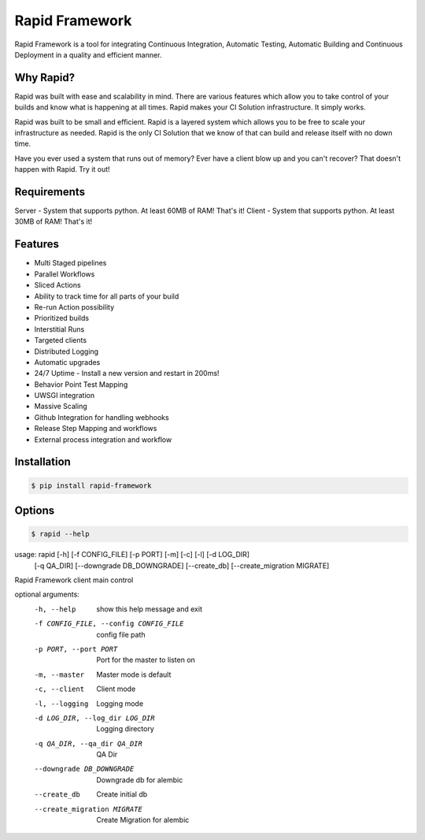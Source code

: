 Rapid Framework
===============

Rapid Framework is a tool for integrating Continuous Integration, Automatic Testing, Automatic Building and Continuous Deployment in a quality and
efficient manner.

Why Rapid?
----------

Rapid was built with ease and scalability in mind. There are various features which allow you to take control of your builds and know what is happening
at all times. Rapid makes your CI Solution infrastructure. It simply works.

Rapid was built to be small and efficient. Rapid is a layered system which allows you to be free to scale your infrastructure as needed. Rapid is the
only CI Solution that we know of that can build and release itself with no down time.

Have you ever used a system that runs out of memory? Ever have a client blow up and you can't recover? That doesn't happen with Rapid. Try it out!

Requirements
------------

Server - System that supports python. At least 60MB of RAM! That's it!
Client - System that supports python. At least 30MB of RAM! That's it!

Features
--------

- Multi Staged pipelines
- Parallel Workflows
- Sliced Actions
- Ability to track time for all parts of your build
- Re-run Action possibility
- Prioritized builds
- Interstitial Runs
- Targeted clients
- Distributed Logging
- Automatic upgrades
- 24/7 Uptime - Install a new version and restart in 200ms!
- Behavior Point Test Mapping
- UWSGI integration
- Massive Scaling
- Github Integration for handling webhooks
- Release Step Mapping and workflows
- External process integration and workflow

Installation
------------

.. code-block:: bash

  $ pip install rapid-framework


Options
-------

.. code-block:: bash

  $ rapid --help


usage: rapid [-h] [-f CONFIG_FILE] [-p PORT] [-m] [-c] [-l] [-d LOG_DIR]
             [-q QA_DIR] [--downgrade DB_DOWNGRADE] [--create_db]
             [--create_migration MIGRATE]

Rapid Framework client main control

optional arguments:
  -h, --help            show this help message and exit
  -f CONFIG_FILE, --config CONFIG_FILE
                        config file path
  -p PORT, --port PORT  Port for the master to listen on
  -m, --master          Master mode is default
  -c, --client          Client mode
  -l, --logging         Logging mode
  -d LOG_DIR, --log_dir LOG_DIR
                        Logging directory
  -q QA_DIR, --qa_dir QA_DIR
                        QA Dir
  --downgrade DB_DOWNGRADE
                        Downgrade db for alembic
  --create_db           Create initial db
  --create_migration MIGRATE
                        Create Migration for alembic



